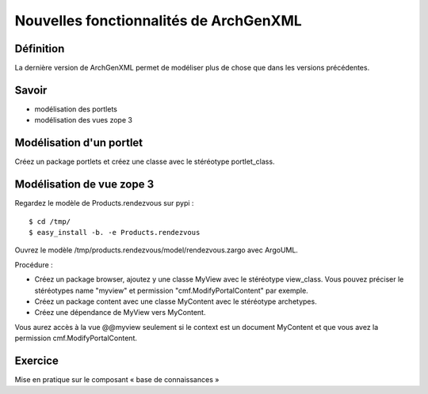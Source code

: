 =======================================
Nouvelles fonctionnalités de ArchGenXML
=======================================

Définition
==========
La dernière version de ArchGenXML permet de modéliser plus de chose que dans les versions précédentes.

Savoir
======
- modélisation des portlets
- modélisation des vues zope 3


Modélisation d'un portlet
=========================
Créez un package portlets et créez une classe avec le stéréotype portlet_class.

Modélisation de vue zope 3
==========================
Regardez le modèle de Products.rendezvous sur pypi : ::

    $ cd /tmp/
    $ easy_install -b. -e Products.rendezvous

Ouvrez le modèle /tmp/products.rendezvous/model/rendezvous.zargo avec ArgoUML.

Procédure :

- Créez un package browser, ajoutez y une classe MyView avec le stéréotype view_class. Vous pouvez préciser le stéréotypes name "myview" et permission "cmf.ModifyPortalContent" par exemple.
- Créez un package content avec une classe MyContent avec le stéréotype archetypes.
- Créez une dépendance de MyView vers MyContent.

Vous aurez accès à la vue @@myview seulement si le context est un document MyContent et que vous avez la permission cmf.ModifyPortalContent.

Exercice
========
Mise en pratique sur le composant « base de connaissances »
